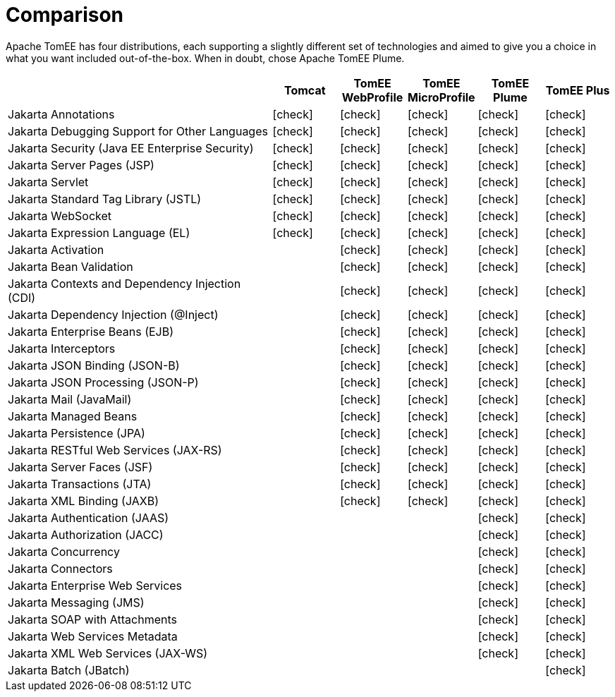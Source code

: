 = Comparison
:index-group: General Information
:jbake-date: 2018-12-05
:jbake-type: page
:jbake-status: published
:icons: font
:y: icon:check[role="green"]
:n: icon:times[role="red"]
:c: icon:file-text-o[role="blue"]

Apache TomEE has four distributions, each supporting a slightly different set of technologies and aimed to give you a choice in what you want included out-of-the-box.  When in doubt, chose Apache TomEE Plume.

[cols="4,5*^1",options="header"]
|===
||Tomcat|TomEE WebProfile|TomEE MicroProfile|TomEE Plume|TomEE Plus
|Jakarta Annotations|{y}|{y}|{y}|{y}|{y}
|Jakarta Debugging Support for Other Languages|{y}|{y}|{y}|{y}|{y}
|Jakarta Security (Java EE Enterprise Security)|{y}|{y}|{y}|{y}|{y}
|Jakarta Server Pages (JSP)|{y}|{y}|{y}|{y}|{y}
|Jakarta Servlet|{y}|{y}|{y}|{y}|{y}
|Jakarta Standard Tag Library (JSTL)|{y}|{y}|{y}|{y}|{y}
|Jakarta WebSocket|{y}|{y}|{y}|{y}|{y}
|Jakarta Expression Language (EL)|{y}|{y}|{y}|{y}|{y}
|Jakarta Activation||{y}|{y}|{y}|{y}
|Jakarta Bean Validation||{y}|{y}|{y}|{y}
|Jakarta Contexts and Dependency Injection (CDI)||{y}|{y}|{y}|{y}
|Jakarta Dependency Injection (@Inject)||{y}|{y}|{y}|{y}
|Jakarta Enterprise Beans (EJB)||{y}|{y}|{y}|{y}
|Jakarta Interceptors||{y}|{y}|{y}|{y}
|Jakarta JSON Binding (JSON-B)||{y}|{y}|{y}|{y}
|Jakarta JSON Processing (JSON-P)||{y}|{y}|{y}|{y}
|Jakarta Mail (JavaMail)||{y}|{y}|{y}|{y}
|Jakarta Managed Beans||{y}|{y}|{y}|{y}
|Jakarta Persistence (JPA)||{y}|{y}|{y}|{y}
|Jakarta RESTful Web Services (JAX-RS)||{y}|{y}|{y}|{y}
|Jakarta Server Faces (JSF)||{y}|{y}|{y}|{y}
|Jakarta Transactions (JTA)||{y}|{y}|{y}|{y}
|Jakarta XML Binding (JAXB)||{y}|{y}|{y}|{y}
|Jakarta Authentication (JAAS)||||{y}|{y}
|Jakarta Authorization (JACC)||||{y}|{y}
|Jakarta Concurrency||||{y}|{y}
|Jakarta Connectors||||{y}|{y}
|Jakarta Enterprise Web Services||||{y}|{y}
|Jakarta Messaging (JMS)||||{y}|{y}
|Jakarta SOAP with Attachments||||{y}|{y}
|Jakarta Web Services Metadata||||{y}|{y}
|Jakarta XML Web Services (JAX-WS)||||{y}|{y}
|Jakarta Batch (JBatch)|||||{y}
|===
